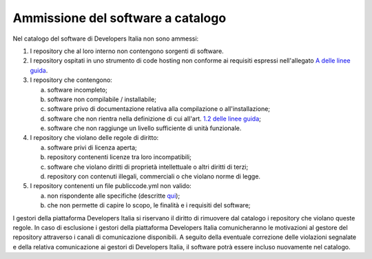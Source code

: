 Ammissione del software a catalogo
----------------------------------

Nel catalogo del software di Developers Italia non sono ammessi:

1.  I repository che al loro interno non contengono sorgenti di software.

2.  I repository ospitati in uno strumento di code hosting non conforme ai requisiti espressi nell'allegato `A delle linee guida <https://docs.italia.it/italia/developers-italia/lg-acquisizione-e-riuso-software-per-pa-docs/it/stabile/attachments/allegato-a-guida-alla-pubblicazione-open-source-di-software-realizzato-per-la-pa.html#individuazione-dello-strumento-di-code-hosting>`__.

3.  I repository che contengono: 

    a. software incompleto;

    b. software non compilabile / installabile;

    c. software privo di documentazione relativa alla compilazione o all'installazione;

    d. software che non rientra nella definizione di cui all'art. `1.2 delle linee guida <https://docs.italia.it/italia/developers-italia/lg-acquisizione-e-riuso-software-per-pa-docs/it/bozza/premessa/software-oggetto-di-queste-linee-guida.html>`__;

    e. software che non raggiunge un livello sufficiente di unità funzionale.

4.  I repository che violano delle regole di diritto:

    a.  software privi di licenza aperta;

    b.  repository contenenti licenze tra loro incompatibili;

    c.  software che violano diritti di proprietà intellettuale o altri diritti di terzi;

    d.  repository con contenuti illegali, commerciali o che violano norme di legge.

5.  I repository contenenti un file publiccode.yml non valido:

    a.  non rispondente alle specifiche (descritte `qui <https://docs.italia.it/italia/developers-italia/publiccodeyml/it/0.2.1/index.html>`__);

    b.  che non permette di capire lo scopo, le finalità e i requisiti del software;

I gestori della piattaforma Developers Italia si riservano il diritto di
rimuovere dal catalogo i repository che violano queste regole. In caso di
esclusione i gestori della piattaforma Developers Italia comunicheranno le
motivazioni al gestore del repository attraverso i canali di comunicazione
disponibili. A seguito della eventuale correzione delle violazioni segnalate
e della relativa comunicazione ai gestori di Developers Italia, il software
potrà essere incluso nuovamente nel catalogo.

